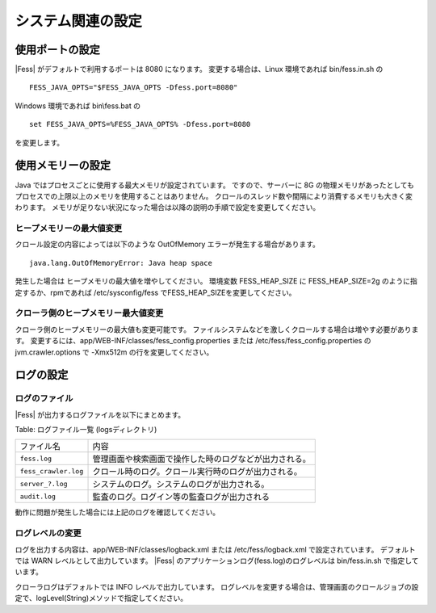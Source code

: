 ==================
システム関連の設定
==================

使用ポートの設定
================

|Fess| がデフォルトで利用するポートは 8080 になります。
変更する場合は、Linux 環境であれば bin/fess.in.sh の

::

    FESS_JAVA_OPTS="$FESS_JAVA_OPTS -Dfess.port=8080"

Windows 環境であれば bin\\fess.bat の

::

    set FESS_JAVA_OPTS=%FESS_JAVA_OPTS% -Dfess.port=8080

を変更します。

使用メモリーの設定
==================

Java ではプロセスごとに使用する最大メモリが設定されています。
ですので、サーバーに 8G の物理メモリがあったとしてもプロセスでの上限以上のメモリを使用することはありません。
クロールのスレッド数や間隔により消費するメモリも大きく変わります。
メモリが足りない状況になった場合は以降の説明の手順で設定を変更してください。

ヒープメモリーの最大値変更
--------------------------

クロール設定の内容によっては以下のような OutOfMemory エラーが発生する場合があります。

::

    java.lang.OutOfMemoryError: Java heap space

発生した場合は ヒープメモリの最大値を増やしてください。
環境変数 FESS_HEAP_SIZE に FESS_HEAP_SIZE=2g のように指定するか、rpmであれば /etc/sysconfig/fess でFESS_HEAP_SIZEを変更してください。

クローラ側のヒープメモリー最大値変更
------------------------------------

クローラ側のヒープメモリーの最大値も変更可能です。
ファイルシステムなどを激しくクロールする場合は増やす必要があります。
変更するには、app/WEB-INF/classes/fess_config.properties または /etc/fess/fess_config.properties のjvm.crawler.options で -Xmx512m の行を変更してください。

ログの設定
==========

ログのファイル
--------------

|Fess| が出力するログファイルを以下にまとめます。

Table: ログファイル一覧 (logsディレクトリ)

+-----------------------+--------------------------------------------------------+
| ファイル名            | 内容                                                   |
+-----------------------+--------------------------------------------------------+
| ``fess.log``          | 管理画面や検索画面で操作した時のログなどが出力される。 |
+-----------------------+--------------------------------------------------------+
| ``fess_crawler.log``  | クロール時のログ。クロール実行時のログが出力される。   |
+-----------------------+--------------------------------------------------------+
| ``server_?.log``      | システムのログ。システムのログが出力される。           |
+-----------------------+--------------------------------------------------------+
| ``audit.log``         | 監査のログ。ログイン等の監査ログが出力される           |
+-----------------------+--------------------------------------------------------+


動作に問題が発生した場合には上記のログを確認してください。

ログレベルの変更
----------------

ログを出力する内容は、app/WEB-INF/classes/logback.xml または /etc/fess/logback.xml で設定されています。
デフォルトでは WARN レベルとして出力しています。
|Fess| のアプリケーションログ(fess.log)のログレベルは bin/fess.in.sh で指定しています。

クローラログはデフォルトでは INFO レベルで出力しています。
ログレベルを変更する場合は、管理画面のクロールジョブの設定で、logLevel(String)メソッドで指定してください。


